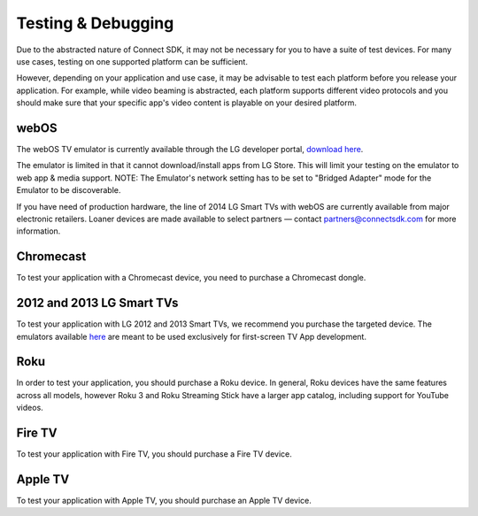 Testing & Debugging
=====================
Due to the abstracted nature of Connect SDK, it may not be necessary for you to
have a suite of test devices. For many use cases, testing on one supported
platform can be sufficient.

However, depending on your application and use case, it may be advisable to test
each platform before you release your application. For example, while video
beaming is abstracted, each platform supports different video protocols and you
should make sure that your specific app's video content is playable on your
desired platform.

webOS
-------
The webOS TV emulator is currently available through the LG developer portal,
`download here`_.

.. _download here: http://webostv.developer.lge.com/sdk/installation/

The emulator is limited in that it cannot download/install apps from LG Store.
This will limit your testing on the emulator to web app & media support.
NOTE: The Emulator's network setting has to be set  to "Bridged Adapter" mode
for the Emulator to be discoverable.

If you have need of production hardware, the line of 2014 LG Smart TVs with
webOS are currently available from major electronic retailers. Loaner devices
are made available to select partners — contact
`partners@connectsdk.com <partners@connectsdk.com>`_ for more information.

Chromecast
------------
To test your application with a Chromecast device, you need to purchase a
Chromecast dongle.

2012 and 2013 LG Smart TVs
----------------------------
To test your application with LG 2012 and 2013 Smart TVs, we recommend you
purchase the targeted device. The emulators available `here`_ are meant to
be used exclusively for first-screen TV App development.

.. _here: http://webostv.developer.lge.com/discover/netcast/sdk/

Roku
-----
In order to test your application, you should purchase a Roku device.
In general, Roku devices have the same features across all models,
however Roku 3 and Roku Streaming Stick have a larger app catalog, including
support for YouTube videos.

Fire TV
--------
To test your application with Fire TV, you should purchase a Fire TV device.

Apple TV
----------
To test your application with Apple TV, you should purchase an Apple TV device.
